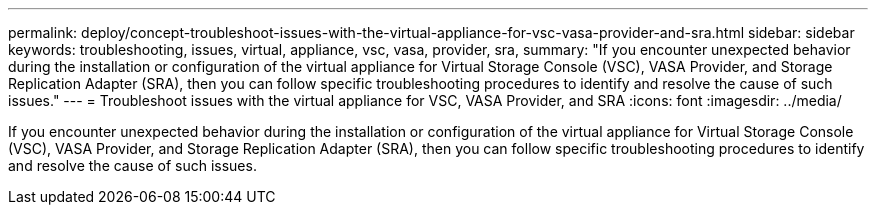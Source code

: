 ---
permalink: deploy/concept-troubleshoot-issues-with-the-virtual-appliance-for-vsc-vasa-provider-and-sra.html
sidebar: sidebar
keywords: troubleshooting, issues, virtual, appliance, vsc, vasa, provider, sra,
summary: "If you encounter unexpected behavior during the installation or configuration of the virtual appliance for Virtual Storage Console (VSC), VASA Provider, and Storage Replication Adapter (SRA), then you can follow specific troubleshooting procedures to identify and resolve the cause of such issues."
---
= Troubleshoot issues with the virtual appliance for VSC, VASA Provider, and SRA
:icons: font
:imagesdir: ../media/

[.lead]
If you encounter unexpected behavior during the installation or configuration of the virtual appliance for Virtual Storage Console (VSC), VASA Provider, and Storage Replication Adapter (SRA), then you can follow specific troubleshooting procedures to identify and resolve the cause of such issues.
